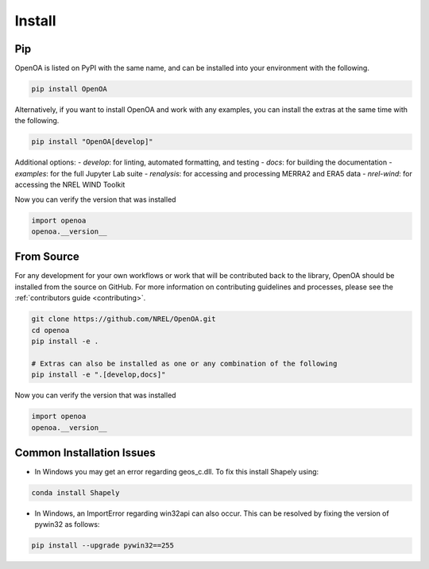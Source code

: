 .. _install:


.. ::

    # with overline, for parts
    * with overline, for chapters
    =, for sections
    -, for subsections
    ^, for subsubsections
    ", for paragraphs

Install
#######

Pip
***

OpenOA is listed on PyPI with the same name, and can be installed into your environment with
the following.

.. code-block:: bash

    pip install OpenOA


Alternatively, if you want to install OpenOA and work with any examples, you can install the extras
at the same time with the following.

.. code-block:: bash

    pip install "OpenOA[develop]"

Additional options:
- `develop`: for linting, automated formatting, and testing
- `docs`: for building the documentation
- `examples`: for the full Jupyter Lab suite
- `renalysis`: for accessing and processing MERRA2 and ERA5 data
- `nrel-wind`: for accessing the NREL WIND Toolkit


Now you can verify the version that was installed

.. code-block:: python

    import openoa
    openoa.__version__


From Source
***********

For any development for your own workflows or work that will be contributed back to the library,
OpenOA should be installed from the source on GitHub. For more information on contributing
guidelines and processes, please see the :ref:`contributors guide <contributing>`.

.. code-block:: bash

    git clone https://github.com/NREL/OpenOA.git
    cd openoa
    pip install -e .

    # Extras can also be installed as one or any combination of the following
    pip install -e ".[develop,docs]"

Now you can verify the version that was installed

.. code-block:: python

    import openoa
    openoa.__version__


Common Installation Issues
**************************

- In Windows you may get an error regarding geos_c.dll. To fix this install Shapely using:

.. code-block:: bash

    conda install Shapely


- In Windows, an ImportError regarding win32api can also occur. This can be resolved by fixing the version of pywin32 as follows:

.. code-block:: bash

    pip install --upgrade pywin32==255
